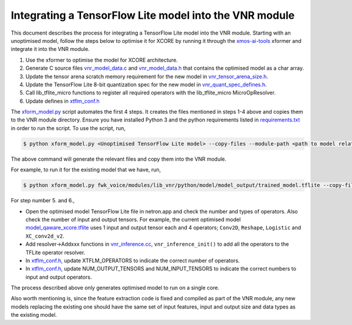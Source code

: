 
Integrating a TensorFlow Lite model into the VNR module
=======================================================

This document describes the process for integrating a TensorFlow Lite model into the VNR module. Starting with an unoptimised model, follow the steps below to optimise it for XCORE by running it through the `xmos-ai-tools <https://pypi.org/project/xmos-ai-tools/>`_ xformer and integrate it into the VNR module.

1. Use the xformer to optimise the model for XCORE architecture.

2. Generate C source files `vnr_model_data.c <https://github.com/xmos/fwk_voice/blob/develop/modules/lib_vnr/src/inference/model/vnr_model_data.c>`_ and `vnr_model_data.h <https://github.com/xmos/fwk_voice/blob/develop/modules/lib_vnr/src/inference/model/vnr_model_data.h>`_ that contains the optimised model as a char array.

3. Update the tensor arena scratch memory requirement for the new model in `vnr_tensor_arena_size.h <https://github.com/xmos/fwk_voice/blob/develop/modules/lib_vnr/src/inference/model/vnr_tensor_arena_size.h>`_.

4. Update the TensorFlow Lite 8-bit quantization spec for the new model in `vnr_quant_spec_defines.h <https://github.com/xmos/fwk_voice/blob/develop/modules/lib_vnr/src/inference/model/vnr_quant_spec_defines.h>`_.

5. Call lib_tflite_micro functions to register all required operators with the lib_tflite_micro MicroOpResolver.

6. Update defines in `xtflm_conf.h <https://github.com/xmos/fwk_voice/blob/develop/modules/lib_vnr/api/inference/xtflm_conf.h>`_

The `xform_model.py <https://github.com/xmos/fwk_voice/blob/develop/modules/lib_vnr/python/utils/xformer/xform_model.py>`_ script automates the first 4 steps. It creates the files mentioned in steps 1-4 above and copies them to the VNR module directory. 
Ensure you have installed Python 3 and the python requirements listed in `requirements.txt <https://github.com/xmos/fwk_voice/blob/develop/modules/lib_vnr/python/utils/xformer/requirements.txt>`_ in order to run the script. To use the script, run,

.. code-block:: console

    $ python xform_model.py <Unoptimised TensorFlow Lite model> --copy-files --module-path <path to model related files in lib_vnr module>

The above command will generate the relevant files and copy them into the VNR module.

For example, to run it for the existing model that we have, run,

.. code-block:: console

    $ python xform_model.py fwk_voice/modules/lib_vnr/python/model/model_output/trained_model.tflite --copy-files --module-path=fwk_voice/modules/lib_vnr/src/inference/model/

For step number 5. and 6.,

- Open the optimised model TensorFlow Lite file in netron.app and check the number and types of operators. Also check the number of input and output tensors. For example, the current optimised model `model_qaware_xcore.tflite <https://github.com/xmos/fwk_voice/blob/develop/modules/lib_vnr/src/inference/model/trained_model_xcore.tflite>`_ uses 1 input and output tensor each and 4 operators; ``Conv2D``, ``Reshape``, ``Logistic`` and ``XC_conv2d_v2``.

- Add resolver->Addxxx functions in `vnr_inference.cc <https://github.com/xmos/fwk_voice/blob/develop/modules/lib_vnr/src/inference/vnr_inference.cc>`_, ``vnr_inference_init()`` to add all the operators to the TFLite operator resolver.

- In `xtflm_conf.h <https://github.com/xmos/fwk_voice/blob/develop/modules/lib_vnr/api/inference/xtflm_conf.h>`_, update XTFLM_OPERATORS to indicate the correct number of operators.

- In `xtflm_conf.h <https://github.com/xmos/fwk_voice/blob/develop/modules/lib_vnr/api/inference/xtflm_conf.h>`_, update NUM_OUTPUT_TENSORS and NUM_INPUT_TENSORS to indicate the correct numbers to input and output operators.


The process described above only generates optimised model to run on a single core.

Also worth mentioning is, since the feature extraction code is fixed and compiled as part of the VNR module, any new models replacing the existing one should have the same set of input features, input and output size and data types as the existing model.



